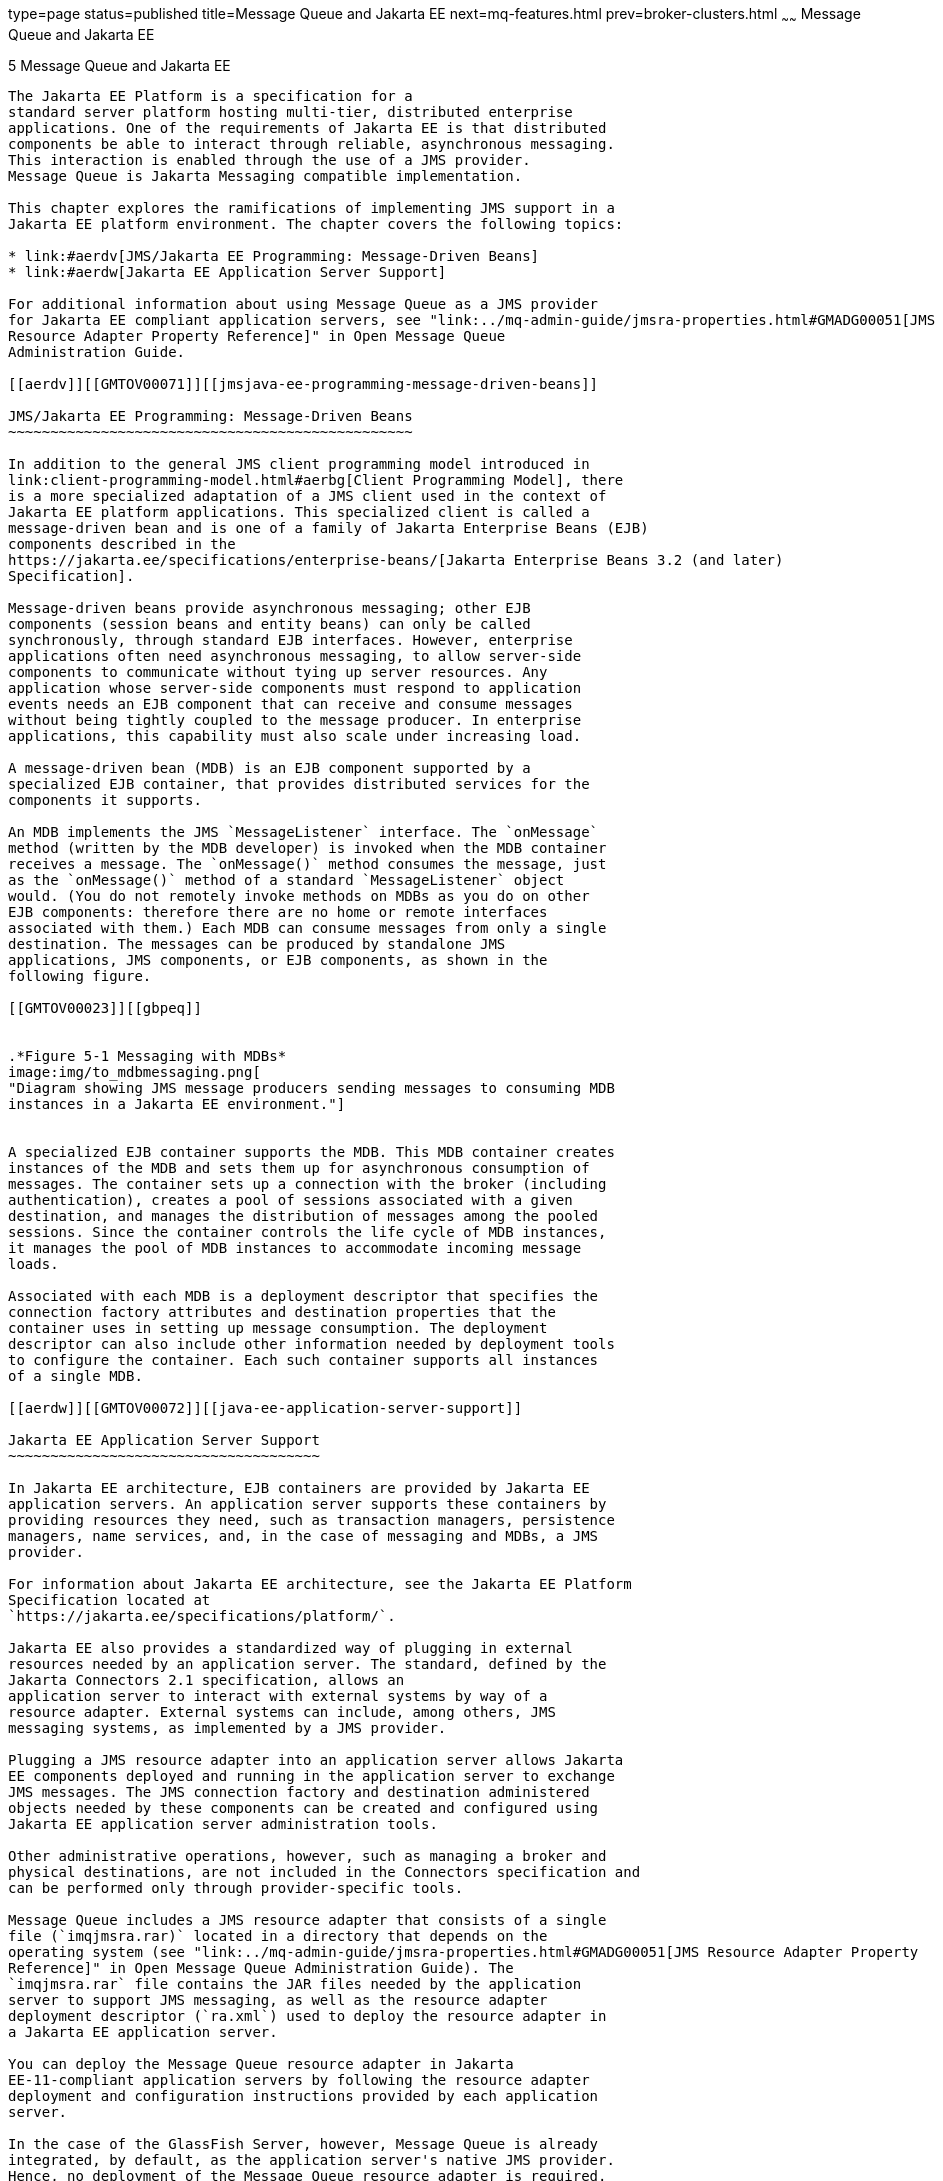 type=page
status=published
title=Message Queue and Jakarta EE
next=mq-features.html
prev=broker-clusters.html
~~~~~~
Message Queue and Jakarta EE
============================

[[GMTOV00029]][[aerdu]]


[[message-queue-and-java-ee]]
5 Message Queue and Jakarta EE
------------------------------

The Jakarta EE Platform is a specification for a
standard server platform hosting multi-tier, distributed enterprise
applications. One of the requirements of Jakarta EE is that distributed
components be able to interact through reliable, asynchronous messaging.
This interaction is enabled through the use of a JMS provider.
Message Queue is Jakarta Messaging compatible implementation.

This chapter explores the ramifications of implementing JMS support in a
Jakarta EE platform environment. The chapter covers the following topics:

* link:#aerdv[JMS/Jakarta EE Programming: Message-Driven Beans]
* link:#aerdw[Jakarta EE Application Server Support]

For additional information about using Message Queue as a JMS provider
for Jakarta EE compliant application servers, see "link:../mq-admin-guide/jmsra-properties.html#GMADG00051[JMS
Resource Adapter Property Reference]" in Open Message Queue
Administration Guide.

[[aerdv]][[GMTOV00071]][[jmsjava-ee-programming-message-driven-beans]]

JMS/Jakarta EE Programming: Message-Driven Beans
~~~~~~~~~~~~~~~~~~~~~~~~~~~~~~~~~~~~~~~~~~~~~~~~

In addition to the general JMS client programming model introduced in
link:client-programming-model.html#aerbg[Client Programming Model], there
is a more specialized adaptation of a JMS client used in the context of
Jakarta EE platform applications. This specialized client is called a
message-driven bean and is one of a family of Jakarta Enterprise Beans (EJB)
components described in the
https://jakarta.ee/specifications/enterprise-beans/[Jakarta Enterprise Beans 3.2 (and later)
Specification].

Message-driven beans provide asynchronous messaging; other EJB
components (session beans and entity beans) can only be called
synchronously, through standard EJB interfaces. However, enterprise
applications often need asynchronous messaging, to allow server-side
components to communicate without tying up server resources. Any
application whose server-side components must respond to application
events needs an EJB component that can receive and consume messages
without being tightly coupled to the message producer. In enterprise
applications, this capability must also scale under increasing load.

A message-driven bean (MDB) is an EJB component supported by a
specialized EJB container, that provides distributed services for the
components it supports.

An MDB implements the JMS `MessageListener` interface. The `onMessage`
method (written by the MDB developer) is invoked when the MDB container
receives a message. The `onMessage()` method consumes the message, just
as the `onMessage()` method of a standard `MessageListener` object
would. (You do not remotely invoke methods on MDBs as you do on other
EJB components: therefore there are no home or remote interfaces
associated with them.) Each MDB can consume messages from only a single
destination. The messages can be produced by standalone JMS
applications, JMS components, or EJB components, as shown in the
following figure.

[[GMTOV00023]][[gbpeq]]


.*Figure 5-1 Messaging with MDBs*
image:img/to_mdbmessaging.png[
"Diagram showing JMS message producers sending messages to consuming MDB
instances in a Jakarta EE environment."]


A specialized EJB container supports the MDB. This MDB container creates
instances of the MDB and sets them up for asynchronous consumption of
messages. The container sets up a connection with the broker (including
authentication), creates a pool of sessions associated with a given
destination, and manages the distribution of messages among the pooled
sessions. Since the container controls the life cycle of MDB instances,
it manages the pool of MDB instances to accommodate incoming message
loads.

Associated with each MDB is a deployment descriptor that specifies the
connection factory attributes and destination properties that the
container uses in setting up message consumption. The deployment
descriptor can also include other information needed by deployment tools
to configure the container. Each such container supports all instances
of a single MDB.

[[aerdw]][[GMTOV00072]][[java-ee-application-server-support]]

Jakarta EE Application Server Support
~~~~~~~~~~~~~~~~~~~~~~~~~~~~~~~~~~~~~

In Jakarta EE architecture, EJB containers are provided by Jakarta EE
application servers. An application server supports these containers by
providing resources they need, such as transaction managers, persistence
managers, name services, and, in the case of messaging and MDBs, a JMS
provider.

For information about Jakarta EE architecture, see the Jakarta EE Platform
Specification located at
`https://jakarta.ee/specifications/platform/`.

Jakarta EE also provides a standardized way of plugging in external
resources needed by an application server. The standard, defined by the
Jakarta Connectors 2.1 specification, allows an
application server to interact with external systems by way of a
resource adapter. External systems can include, among others, JMS
messaging systems, as implemented by a JMS provider.

Plugging a JMS resource adapter into an application server allows Jakarta
EE components deployed and running in the application server to exchange
JMS messages. The JMS connection factory and destination administered
objects needed by these components can be created and configured using
Jakarta EE application server administration tools.

Other administrative operations, however, such as managing a broker and
physical destinations, are not included in the Connectors specification and
can be performed only through provider-specific tools.

Message Queue includes a JMS resource adapter that consists of a single
file (`imqjmsra.rar)` located in a directory that depends on the
operating system (see "link:../mq-admin-guide/jmsra-properties.html#GMADG00051[JMS Resource Adapter Property
Reference]" in Open Message Queue Administration Guide). The
`imqjmsra.rar` file contains the JAR files needed by the application
server to support JMS messaging, as well as the resource adapter
deployment descriptor (`ra.xml`) used to deploy the resource adapter in
a Jakarta EE application server.

You can deploy the Message Queue resource adapter in Jakarta
EE-11-compliant application servers by following the resource adapter
deployment and configuration instructions provided by each application
server.

In the case of the GlassFish Server, however, Message Queue is already
integrated, by default, as the application server's native JMS provider.
Hence, no deployment of the Message Queue resource adapter is required.


